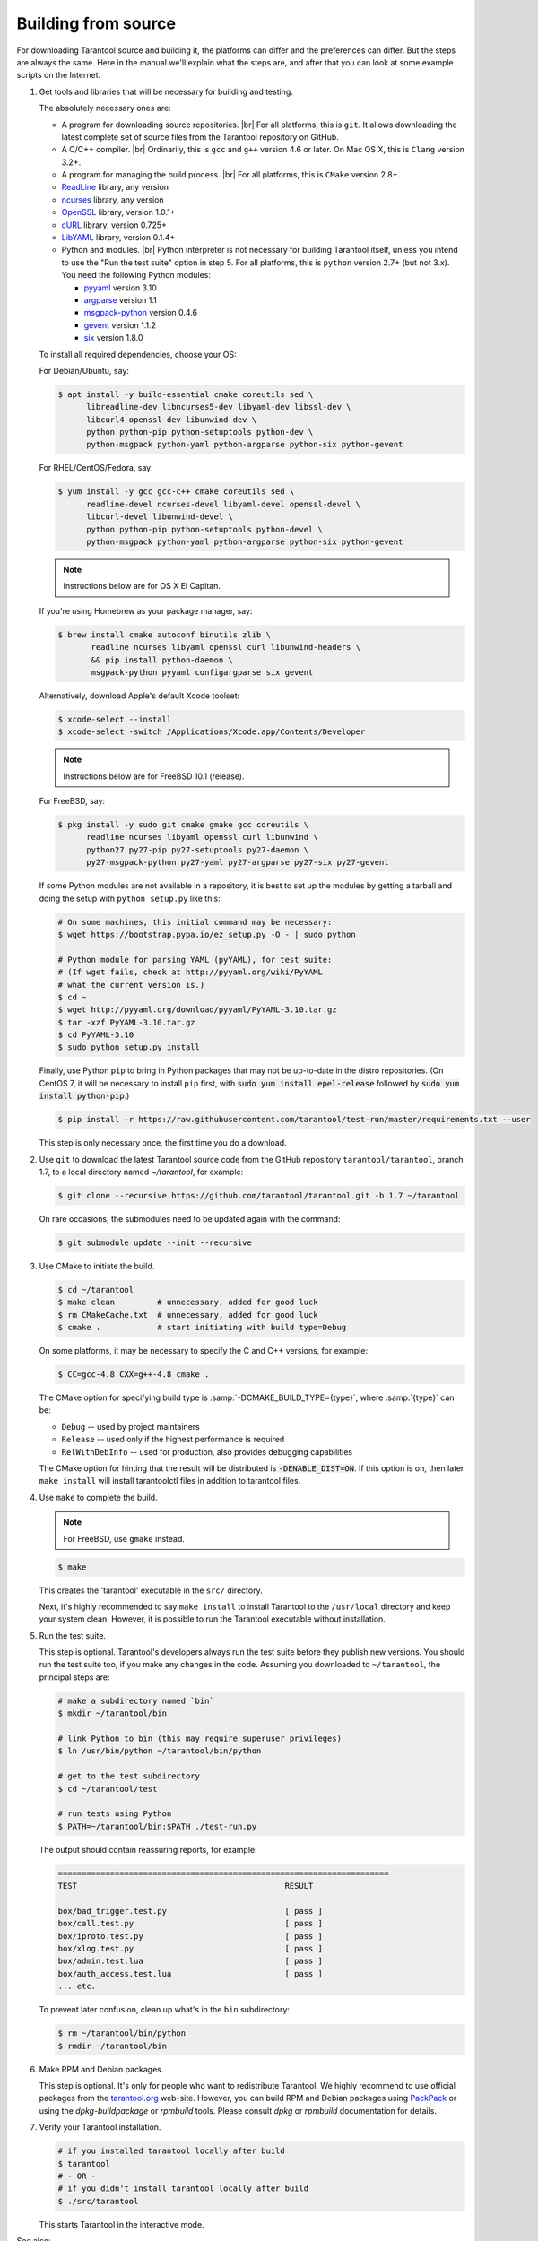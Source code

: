 .. _building_from_source:

-------------------------------------------------------------------------------
                             Building from source
-------------------------------------------------------------------------------

For downloading Tarantool source and building it, the platforms can differ and the
preferences can differ. But the steps are always the same. Here in the manual we'll
explain what the steps are, and after that you can look at some example scripts
on the Internet.

1. Get tools and libraries that will be necessary for building
   and testing.

   The absolutely necessary ones are:

   * A program for downloading source repositories. |br|
     For all platforms, this is ``git``. It allows downloading the latest
     complete set of source files from the Tarantool repository on GitHub.

   * A C/C++ compiler. |br| Ordinarily, this is ``gcc`` and ``g++`` version
     4.6 or later. On Mac OS X, this is ``Clang`` version 3.2+.

   * A program for managing the build process. |br| For all platforms, this is
     ``CMake`` version 2.8+.

   * `ReadLine <http://www.gnu.org/software/readline/>`_ library, any version
   * `ncurses <https://www.gnu.org/software/ncurses/>`_ library, any version
   * `OpenSSL <https://www.openssl.org>`_ library, version 1.0.1+
   * `cURL <https://curl.haxx.se/>`_ library, version 0.725+
   * `LibYAML <http://pyyaml.org/wiki/LibYAML>`_ library, version 0.1.4+

   * Python and modules. |br| Python interpreter is not necessary for building
     Tarantool itself, unless you intend to use the "Run the test suite"
     option in step 5. For all platforms, this is ``python`` version 2.7+
     (but not 3.x). You need the following Python modules:

     + `pyyaml <https://pypi.python.org/pypi/PyYAML>`_ version 3.10
     + `argparse <https://pypi.python.org/pypi/argparse>`_ version 1.1
     + `msgpack-python <https://pypi.python.org/pypi/msgpack-python>`_ version 0.4.6
     + `gevent <https://pypi.python.org/pypi/gevent>`_ version 1.1.2
     + `six <https://pypi.python.org/pypi/six>`_ version 1.8.0

   To install all required dependencies, choose your OS:

   .. container:: b-block-wrapper_doc

       .. container:: b-doc_catalog
           :name: cat-1

           .. raw:: html

               <ul class="b-tab_switcher">
                   <li class="b-tab_switcher-item">
                       <a href="#os-1-1" class="b-tab_switcher-item-url p-active">Debian/Ubuntu</a>
                   </li>
                   <li class="b-tab_switcher-item">
                       <a href="#os-1-2" class="b-tab_switcher-item-url">RHEL/CentOS/Fedora</a>
                   </li>
                   <li class="b-tab_switcher-item">
                       <a href="#os-1-3" class="b-tab_switcher-item-url">Mac OS X</a>
                   </li>
                   <li class="b-tab_switcher-item">
                       <a href="#os-1-4" class="b-tab_switcher-item-url">FreeBSD</a>
                   </li>
               </ul>

       .. container:: b-documentation_tab_content
           :name: cat-1-content

           .. container:: b-documentation_tab
               :name: os-1-1

               For Debian/Ubuntu, say:

               .. code-block:: console

                 $ apt install -y build-essential cmake coreutils sed \
                       libreadline-dev libncurses5-dev libyaml-dev libssl-dev \
                       libcurl4-openssl-dev libunwind-dev \
                       python python-pip python-setuptools python-dev \
                       python-msgpack python-yaml python-argparse python-six python-gevent

           .. container:: b-documentation_tab
               :name: os-1-2

               For RHEL/CentOS/Fedora, say:

               .. code-block:: console

                   $ yum install -y gcc gcc-c++ cmake coreutils sed \
                         readline-devel ncurses-devel libyaml-devel openssl-devel \
                         libcurl-devel libunwind-devel \
                         python python-pip python-setuptools python-devel \
                         python-msgpack python-yaml python-argparse python-six python-gevent

           .. container:: b-documentation_tab
               :name: os-1-3

               .. NOTE::

                   Instructions below are for OS X El Capitan.

               If you're using Homebrew as your package manager, say:

               .. code-block:: console

                   $ brew install cmake autoconf binutils zlib \
                          readline ncurses libyaml openssl curl libunwind-headers \
                          && pip install python-daemon \
                          msgpack-python pyyaml configargparse six gevent

               Alternatively, download Apple's default Xcode toolset:

               .. code-block:: console

                   $ xcode-select --install
                   $ xcode-select -switch /Applications/Xcode.app/Contents/Developer

           .. container:: b-documentation_tab
               :name: os-1-4

               .. NOTE::

                   Instructions below are for FreeBSD 10.1 (release).

               For FreeBSD, say:

               .. code-block:: console

                   $ pkg install -y sudo git cmake gmake gcc coreutils \
                         readline ncurses libyaml openssl curl libunwind \
                         python27 py27-pip py27-setuptools py27-daemon \
                         py27-msgpack-python py27-yaml py27-argparse py27-six py27-gevent

   If some Python modules are not available in a repository,
   it is best to set up the modules by getting a tarball and
   doing the setup with ``python setup.py`` like this:

   .. code-block:: console

       # On some machines, this initial command may be necessary:
       $ wget https://bootstrap.pypa.io/ez_setup.py -O - | sudo python

       # Python module for parsing YAML (pyYAML), for test suite:
       # (If wget fails, check at http://pyyaml.org/wiki/PyYAML
       # what the current version is.)
       $ cd ~
       $ wget http://pyyaml.org/download/pyyaml/PyYAML-3.10.tar.gz
       $ tar -xzf PyYAML-3.10.tar.gz
       $ cd PyYAML-3.10
       $ sudo python setup.py install

   Finally, use Python ``pip`` to bring in Python packages
   that may not be up-to-date in the distro repositories.
   (On CentOS 7, it will be necessary to install ``pip`` first,
   with :code:`sudo yum install epel-release` followed by
   :code:`sudo yum install python-pip`.)

   .. code-block:: console

       $ pip install -r https://raw.githubusercontent.com/tarantool/test-run/master/requirements.txt --user

   This step is only necessary once, the first time you do a download.

2. Use ``git`` to download the latest Tarantool source code from the
   GitHub repository ``tarantool/tarantool``, branch 1.7, to a
   local directory named `~/tarantool`, for example:

   .. code-block:: console

       $ git clone --recursive https://github.com/tarantool/tarantool.git -b 1.7 ~/tarantool

   On rare occasions, the submodules need to be updated again with the
   command:

   .. code-block:: console

       $ git submodule update --init --recursive

3. Use CMake to initiate the build.

   .. code-block:: console

       $ cd ~/tarantool
       $ make clean         # unnecessary, added for good luck
       $ rm CMakeCache.txt  # unnecessary, added for good luck
       $ cmake .            # start initiating with build type=Debug

   On some platforms, it may be necessary to specify the C and C++ versions,
   for example:

   .. code-block:: console

       $ CC=gcc-4.8 CXX=g++-4.8 cmake .

   The CMake option for specifying build type is :samp:`-DCMAKE_BUILD_TYPE={type}`,
   where :samp:`{type}` can be:

   * ``Debug`` -- used by project maintainers
   * ``Release`` -- used only if the highest performance is required
   * ``RelWithDebInfo`` -- used for production, also provides debugging capabilities

   The CMake option for hinting that the result will be distributed is
   :code:`-DENABLE_DIST=ON`. If this option is on, then later ``make install``
   will install tarantoolctl files in addition to tarantool files.

4. Use ``make`` to complete the build.

   .. NOTE::

       For FreeBSD, use ``gmake`` instead.

   .. code-block:: console

       $ make

   This creates the 'tarantool' executable in the ``src/`` directory.

   Next, it's highly recommended to say ``make install`` to install Tarantool to
   the ``/usr/local`` directory and keep your system clean. However, it is
   possible to run the Tarantool executable without installation.

5. Run the test suite.

   This step is optional. Tarantool's developers always run the test suite
   before they publish new versions. You should run the test suite too, if you
   make any changes in the code. Assuming you downloaded to ``~/tarantool``, the
   principal steps are:

   .. code-block:: console

       # make a subdirectory named `bin`
       $ mkdir ~/tarantool/bin

       # link Python to bin (this may require superuser privileges)
       $ ln /usr/bin/python ~/tarantool/bin/python

       # get to the test subdirectory
       $ cd ~/tarantool/test

       # run tests using Python
       $ PATH=~/tarantool/bin:$PATH ./test-run.py

   The output should contain reassuring reports, for example:

   .. code-block:: bash

       ======================================================================
       TEST                                            RESULT
       ------------------------------------------------------------
       box/bad_trigger.test.py                         [ pass ]
       box/call.test.py                                [ pass ]
       box/iproto.test.py                              [ pass ]
       box/xlog.test.py                                [ pass ]
       box/admin.test.lua                              [ pass ]
       box/auth_access.test.lua                        [ pass ]
       ... etc.

   To prevent later confusion, clean up what's in the ``bin`` subdirectory:

   .. code-block:: console

       $ rm ~/tarantool/bin/python
       $ rmdir ~/tarantool/bin

6. Make RPM and Debian packages.

   This step is optional. It's only for people who want to redistribute
   Tarantool. We highly recommend to use official packages from the
   `tarantool.org <https://tarantool.org/download.html>`_ web-site.
   However, you can build RPM and Debian packages using
   `PackPack <https://github.com/packpack/packpack>`_ or using the
   `dpkg-buildpackage` or `rpmbuild` tools. Please consult
   `dpkg` or `rpmbuild` documentation for details.

7. Verify your Tarantool installation.

   .. code-block:: console

       # if you installed tarantool locally after build
       $ tarantool
       # - OR -
       # if you didn't install tarantool locally after build
       $ ./src/tarantool

   This starts Tarantool in the interactive mode.

See also:

* `Tarantool README.md <https://github.com/tarantool/tarantool/blob/1.7/README.md>`_
